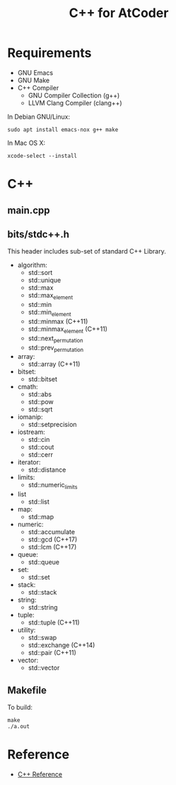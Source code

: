 #+TITLE: C++ for AtCoder

* Requirements
- GNU Emacs
- GNU Make
- C++ Compiler
  - GNU Compiler Collection (g++)
  - LLVM Clang Compiler (clang++)

In Debian GNU/Linux:
#+BEGIN_SRC shell
sudo apt install emacs-nox g++ make
#+END_SRC

In Mac OS X:
#+begin_src shell
xcode-select --install
#+end_src


* C++

** main.cpp


** bits/stdc++.h

This header includes sub-set of standard C++ Library.

- algorithm:
  - std::sort
  - std::unique
  - std::max
  - std::max_element
  - std::min
  - std::min_element
  - std::minmax (C++11)
  - std::minmax_element (C++11)
  - std::next_permutation
  - std::prev_permutation
- array:
  - std::array (C++11)
- bitset:
  - std::bitset
- cmath:
  - std::abs
  - std::pow
  - std::sqrt
- iomanip:
  - std::setprecision
- iostream:
  - std::cin
  - std::cout
  - std::cerr
- iterator:
  - std::distance
- limits:
  - std::numeric_limits
- list
  - std::list
- map:
  - std::map
- numeric:
  - std::accumulate
  - std::gcd (C++17)
  - std::lcm (C++17)
- queue:
  - std::queue
- set:
  - std::set
- stack:
  - std::stack
- string:
  - std::string
- tuple:
  - std::tuple (C++11)
- utility:
  - std::swap
  - std::exchange (C++14)
  - std::pair (C++11)
- vector:
  - std::vector


** Makefile

To build:
#+begin_src shell
make
./a.out
#+end_src


* Reference
- [[https://en.cppreference.com/w/][C++ Reference]]
